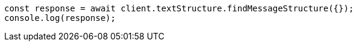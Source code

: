 // This file is autogenerated, DO NOT EDIT
// Use `node scripts/generate-docs-examples.js` to generate the docs examples

[source, js]
----
const response = await client.textStructure.findMessageStructure({});
console.log(response);
----
